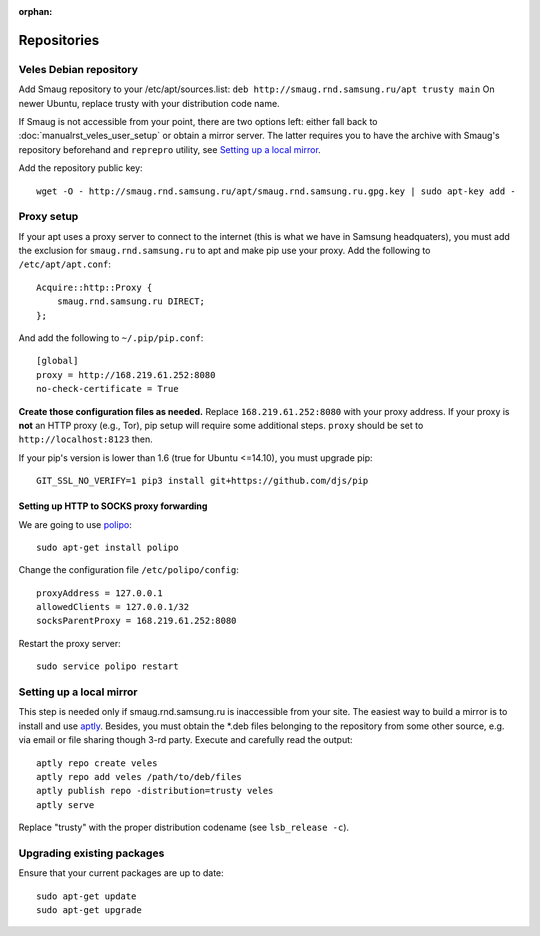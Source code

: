 :orphan:

Repositories
::::::::::::

^^^^^^^^^^^^^^^^^^^^^^^
Veles Debian repository
^^^^^^^^^^^^^^^^^^^^^^^

Add Smaug repository to your /etc/apt/sources.list: ``deb http://smaug.rnd.samsung.ru/apt trusty main``
On newer Ubuntu, replace trusty with your distribution code name.

If Smaug is not accessible from your point, there are two options left: either
fall back to :doc:`manualrst_veles_user_setup` or obtain a mirror server. The
latter requires you to have the archive with Smaug's repository beforehand and
``reprepro`` utility, see `Setting up a local mirror`_.

Add the repository public key::

    wget -O - http://smaug.rnd.samsung.ru/apt/smaug.rnd.samsung.ru.gpg.key | sudo apt-key add -
    
^^^^^^^^^^^
Proxy setup
^^^^^^^^^^^

If your apt uses a proxy server to connect to the internet (this is what we have
in Samsung headquaters), you must add the exclusion for ``smaug.rnd.samsung.ru`` to
apt and make pip use your proxy. Add the following to ``/etc/apt/apt.conf``::

    Acquire::http::Proxy {
        smaug.rnd.samsung.ru DIRECT;
    };
    
And add the following to ``~/.pip/pip.conf``::

    [global]
    proxy = http://168.219.61.252:8080
    no-check-certificate = True
    
**Create those configuration files as needed.** Replace ``168.219.61.252:8080``
with your proxy address. If your proxy is **not** an HTTP proxy (e.g., Tor),
pip setup will require some additional steps. ``proxy`` should be set to
``http://localhost:8123`` then.

If your pip's version is lower than 1.6 (true for Ubuntu <=14.10), you must
upgrade pip::

    GIT_SSL_NO_VERIFY=1 pip3 install git+https://github.com/djs/pip

"""""""""""""""""""""""""""""""""""""""""
Setting up HTTP to SOCKS proxy forwarding
"""""""""""""""""""""""""""""""""""""""""

We are going to use `polipo <http://www.pps.univ-paris-diderot.fr/~jch/software/polipo/>`_::

     sudo apt-get install polipo
    
Change the configuration file ``/etc/polipo/config``::

     proxyAddress = 127.0.0.1
     allowedClients = 127.0.0.1/32
     socksParentProxy = 168.219.61.252:8080
     
Restart the proxy server::

     sudo service polipo restart


^^^^^^^^^^^^^^^^^^^^^^^^^
Setting up a local mirror
^^^^^^^^^^^^^^^^^^^^^^^^^

This step is needed only if smaug.rnd.samsung.ru is inaccessible from your site.
The easiest way to build a mirror is to install and use `aptly <http://www.aptly.info>`_.
Besides, you must obtain the  \*.deb files belonging to the repository from some other source,
e.g. via email or file sharing though 3-rd party. Execute and  carefully read the output::

    aptly repo create veles
    aptly repo add veles /path/to/deb/files
    aptly publish repo -distribution=trusty veles
    aptly serve

Replace "trusty" with the proper distribution codename (see ``lsb_release -c``).

^^^^^^^^^^^^^^^^^^^^^^^^^^^
Upgrading existing packages
^^^^^^^^^^^^^^^^^^^^^^^^^^^

Ensure that your current packages are up to date::

    sudo apt-get update
    sudo apt-get upgrade
